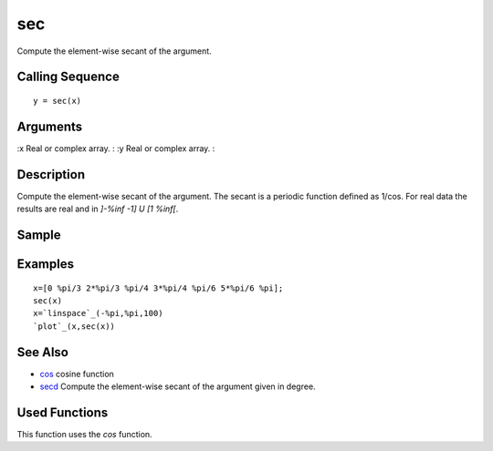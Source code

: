 


sec
===

Compute the element-wise secant of the argument.



Calling Sequence
~~~~~~~~~~~~~~~~


::

    y = sec(x)




Arguments
~~~~~~~~~

:x Real or complex array.
: :y Real or complex array.
:



Description
~~~~~~~~~~~

Compute the element-wise secant of the argument. The secant is a
periodic function defined as 1/cos. For real data the results are real
and in `]-%inf -1] U [1 %inf[`.



Sample
~~~~~~



Examples
~~~~~~~~


::

    x=[0 %pi/3 2*%pi/3 %pi/4 3*%pi/4 %pi/6 5*%pi/6 %pi];
    sec(x)
    x=`linspace`_(-%pi,%pi,100)
    `plot`_(x,sec(x))




See Also
~~~~~~~~


+ `cos`_ cosine function
+ `secd`_ Compute the element-wise secant of the argument given in
  degree.




Used Functions
~~~~~~~~~~~~~~

This function uses the `cos` function.

.. _secd: secd.html
.. _cos: cos.html


